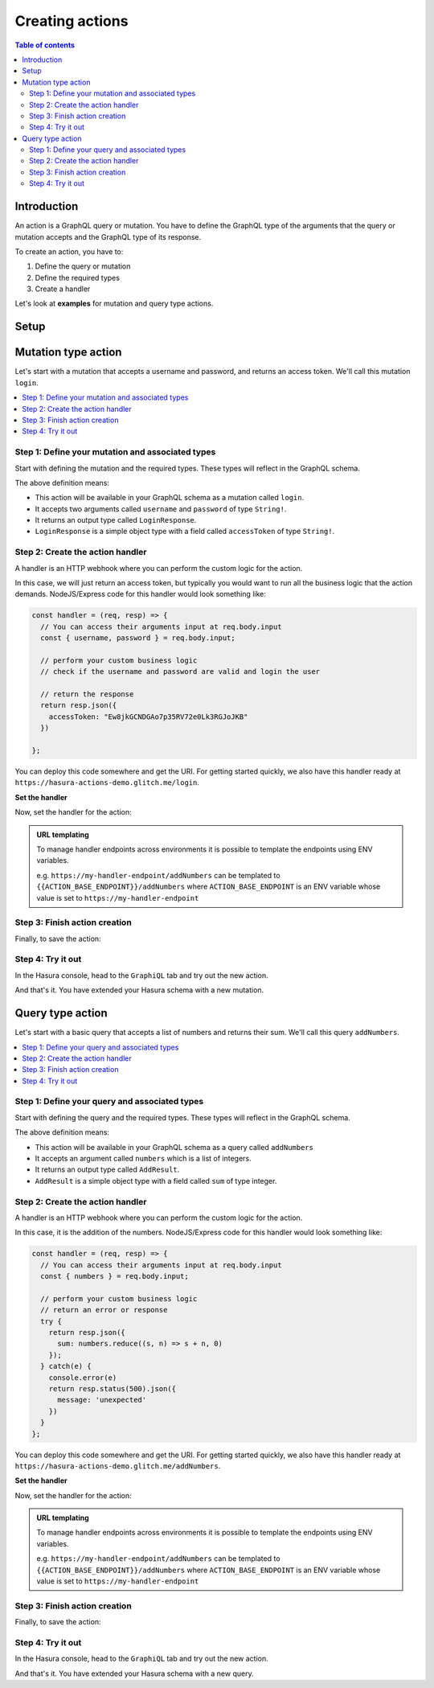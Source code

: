 .. meta::
   :description: Creating Hasura actions
   :keywords: hasura, docs, actions, create

.. _create_actions:

Creating actions
================

.. contents:: Table of contents
  :backlinks: none
  :depth: 2
  :local:

Introduction
------------

An action is a GraphQL query or mutation. You have to define the GraphQL type of the
arguments that the query or mutation accepts and the GraphQL type of its response.

To create an action, you have to:

1. Define the query or mutation
2. Define the required types
3. Create a handler

Let's look at **examples** for mutation and query type actions.

Setup
-----

.. rst-class:: api_tabs
.. tabs::

  .. tab:: Console

     There is no setup required for defining actions via the console.

  .. tab:: CLI

     :ref:`Install <install_hasura_cli>` or :ref:`update to <hasura_update-cli>`
     the latest version of Hasura CLI.

     You can either get started with an existing project or create a new project.

     **For a new project**

     .. code-block:: bash

         hasura init

     This will create a new project. You can set up your GraphQL engine endpoint
     (and admin secret if it exists) in the ``config.yaml``.

     Run ``hasura metadata export`` so that you get server's metadata into the
     ``metadata/`` directory.

     **For existing projects**

     Actions are supported only in the v2 config of the CLI. Check the ``config.yaml``
     of your Hasura project for the ``version`` key.

     If you see ``version: 1`` (or do not see a version key), upgrade to version
     2 by running:

     .. code-block:: bash

         hasura scripts update-config-v2

     Run ``hasura metadata export`` so that you get server's metadata into the
     ``metadata/`` directory.

  .. tab:: API

    There is no setup required for defining actions via the :ref:`actions metadata API <api_actions>`.

Mutation type action
--------------------

Let's start with a mutation that accepts a username and password, and returns
an access token. We'll call this mutation ``login``.

.. contents::
  :backlinks: none
  :depth: 1
  :local:

Step 1: Define your mutation and associated types
~~~~~~~~~~~~~~~~~~~~~~~~~~~~~~~~~~~~~~~~~~~~~~~~~

Start with defining the mutation and the required types. These types will reflect
in the GraphQL schema.

.. rst-class:: api_tabs
.. tabs::

  .. tab:: Console

     Go to the ``Actions`` tab on the console and click on ``Create``. This will
     take you to a page like this:

     .. thumbnail:: /img/graphql/manual/actions/mutation-action-create.png
        :alt: Console action create
        :width: 70%

     Define the action as follows in the ``Action Definition`` editor.

     .. code-block:: graphql

        type Mutation {
          login (username: String!, password: String!): LoginResponse
        }

     In the above action, we called the returning object type to be ``LoginResponse``.
     Define it in the ``New types definition`` as:

     .. code-block:: graphql

        type LoginResponse {
          accessToken: String!
        }

  .. tab:: CLI

     To create an action, run

     .. code-block:: bash

         hasura actions create login

     This will open up an editor with ``metadata/actions.graphql``. You can enter
     the action's mutation definition and the required types in this file. For your
     ``login`` mutation, replace the content of this file with the following
     and save:

     .. code-block:: graphql

        type Mutation {
          login (username: String!, password: String!): LoginResponse
        }

        type LoginResponse {
          accessToken: String!
        }

  .. tab:: API

    It is essential that the custom types used in the action are defined *beforehand* via the :ref:`set_custom_types metadata API <set_custom_types>`:

    .. code-block:: http

      POST /v1/query HTTP/1.1
      Content-Type: application/json
      X-Hasura-Role: admin

      {
        "type": "set_custom_types",
        "args": {
          "scalars": [],
          "enums": [],
          "input_objects": [],
          "objects": [
            {
              "name": "LoginResponse",
              "fields": [
                {
                  "name": "accessToken",
                  "type": "String!"
                }
              ]
            }
          ]
        }
      }

    Once the custom types are defined, we can create an action via the :ref:`create_action metadata API <create_action>`:

    .. code-block:: http

        POST /v1/query HTTP/1.1
        Content-Type: application/json
        X-Hasura-Role: admin

        {
          "type": "create_action",
          "args": {
            "name": "Login",
            "definition": {
              "kind": "synchronous",
              "type": "mutation",
              "arguments": [
                {
                  "name": "username",
                  "type": "String!"
                },
                {
                  "name": "password",
                  "type": "String!"
                }
              ],
              "output_type": "LoginResponse",
              "handler": "https://hasura-actions-demo.glitch.me/login"
            }
          }
        }

The above definition means:

* This action will be available in your GraphQL schema as a mutation called ``login``.
* It accepts two arguments called ``username`` and ``password`` of type ``String!``.
* It returns an output type called ``LoginResponse``.
* ``LoginResponse`` is a simple object type with a field called ``accessToken`` of type ``String!``.

Step 2: Create the action handler
~~~~~~~~~~~~~~~~~~~~~~~~~~~~~~~~~

A handler is an HTTP webhook where you can perform the custom logic for the
action.

In this case, we will just return an access token, but typically you would want
to run all the business logic that the action demands. NodeJS/Express code
for this handler would look something like:

.. code-block:: js

    const handler = (req, resp) => {
      // You can access their arguments input at req.body.input
      const { username, password } = req.body.input;

      // perform your custom business logic
      // check if the username and password are valid and login the user

      // return the response
      return resp.json({
        accessToken: "Ew8jkGCNDGAo7p35RV72e0Lk3RGJoJKB"
      })

    };

You can deploy this code somewhere and get the URI. For getting started quickly, we
also have this handler ready at ``https://hasura-actions-demo.glitch.me/login``.

**Set the handler**

Now, set the handler for the action:

.. rst-class:: api_tabs
.. tabs::

  .. tab:: Console

     Set the value of the ``handler`` field to the above endpoint.

  .. tab:: CLI

    Go to ``metadata/actions.yaml``. You must see a handler like ``http://localhost:3000`` or ``http://host.docker.internal:3000`` under the action named ``login``. This is a default value taken from ``config.yaml``. 
    Update the ``handler`` to the above endpoint.

  .. tab:: API

    The action handler must be set when creating an action via the :ref:`create_action metadata API <create_action>`.

    It can be updated later by using the :ref:`update_action metadata API <update_action>`.

.. admonition:: URL templating

  To manage handler endpoints across environments it is possible to template
  the endpoints using ENV variables.

  e.g. ``https://my-handler-endpoint/addNumbers`` can be templated to ``{{ACTION_BASE_ENDPOINT}}/addNumbers``
  where ``ACTION_BASE_ENDPOINT`` is an ENV variable whose value is set to ``https://my-handler-endpoint``

Step 3: Finish action creation
~~~~~~~~~~~~~~~~~~~~~~~~~~~~~~

Finally, to save the action:

.. rst-class:: api_tabs
.. tabs::

  .. tab:: Console

    Hit ``Create``.

  .. tab:: CLI

    Run ``hasura metadata apply``.

  .. tab:: API

    An action will be created when sending a request to the :ref:`create_action metadata API <create_action>`.

Step 4: Try it out
~~~~~~~~~~~~~~~~~~

In the Hasura console, head to the ``GraphiQL`` tab and try out the new action.

.. graphiql::
  :view_only:
  :query:
    mutation {
      login (username: "jondoe", password: "mysecretpassword") {
        accessToken
      }
    }
  :response:
    {
      "data": {
        "login": {
          "accessToken": "Ew8jkGCNDGAo7p35RV72e0Lk3RGJoJKB"
        }
      }
    }

And that's it. You have extended your Hasura schema with a new mutation.

Query type action
-----------------

Let's start with a basic query that accepts a list of numbers and returns
their sum. We'll call this query ``addNumbers``.

.. contents::
  :backlinks: none
  :depth: 1
  :local:


Step 1: Define your query and associated types
~~~~~~~~~~~~~~~~~~~~~~~~~~~~~~~~~~~~~~~~~~~~~~

Start with defining the query and the required types. These types will reflect in
the GraphQL schema.

.. rst-class:: api_tabs
.. tabs::

  .. tab:: Console

     Go to the ``Actions`` tab on the console and click on ``Create``. This will
     take you to a page like this:

     .. thumbnail:: /img/graphql/manual/actions/query-action-create.png
        :alt: Console action create
        :width: 70%

     Define the action as follows in the ``Action Definition`` editor.

     .. code-block:: graphql

        type Query {
          addNumbers (numbers: [Int]): AddResult
        }

     In the above action, we called the returning object type to be ``AddResult``.
     Define it in the ``New types definition`` as:

     .. code-block:: graphql

        type AddResult {
          sum: Int
        }

  .. tab:: CLI

     To create an action, run

     .. code-block:: bash

         hasura actions create addNumbers

     This will open up an editor with ``metadata/actions.graphql``. You can enter
     the action's query definition and the required types in this file. For your
     ``addNumbers`` query, replace the content of this file with the following
     and save:

     .. code-block:: graphql

        type Query {
          addNumbers (numbers: [Int]): AddResult
        }

        type AddResult {
          sum: Int
        }

  .. tab:: API

    It is essential that the custom types used in the action are defined *beforehand* via the :ref:`set_custom_types metadata API <set_custom_types>`:

    .. code-block:: http

      POST /v1/query HTTP/1.1
      Content-Type: application/json
      X-Hasura-Role: admin

      {
        "type": "set_custom_types",
        "args": {
          "scalars": [],
          "enums": [],
          "input_objects": [],
          "objects": [
            {
              "name": "AddResult",
              "fields": [
                {
                  "name": "sum",
                  "type": "Int!"
                }
              ]
            }
          ]
        }
      }

    Once the custom types are defined, we can create an action via the :ref:`create_action metadata API <create_action>`:

    .. code-block:: http

        POST /v1/query HTTP/1.1
        Content-Type: application/json
        X-Hasura-Role: admin

        {
          "type":"create_action",
            "args": {
              "name":"addNumbers",
              "definition": {
                "kind":"synchronous",
                "type": "query",
                "arguments":[
                  {
                    "name":"numbers",
                    "type":"[Int]!"
                  }
                ],
                "output_type":"AddResult",
                "handler":"https://hasura-actions-demo.glitch.me/addNumbers"
            }
          }
        }

The above definition means:

* This action will be available in your GraphQL schema as a query called ``addNumbers``
* It accepts an argument called ``numbers`` which is a list of integers.
* It returns an output type called ``AddResult``.
* ``AddResult`` is a simple object type with a field called ``sum`` of type integer.

Step 2: Create the action handler
~~~~~~~~~~~~~~~~~~~~~~~~~~~~~~~~~

A handler is an HTTP webhook where you can perform the custom logic for the
action.

In this case, it is the addition of the numbers. NodeJS/Express code
for this handler would look something like:

.. code-block:: js

    const handler = (req, resp) => {
      // You can access their arguments input at req.body.input
      const { numbers } = req.body.input;

      // perform your custom business logic
      // return an error or response
      try {
        return resp.json({
          sum: numbers.reduce((s, n) => s + n, 0)
        });
      } catch(e) {
        console.error(e)
        return resp.status(500).json({
          message: 'unexpected'
        })
      }
    };

You can deploy this code somewhere and get the URI. For getting started quickly, we
also have this handler ready at ``https://hasura-actions-demo.glitch.me/addNumbers``.

**Set the handler**

Now, set the handler for the action:

.. rst-class:: api_tabs
.. tabs::

  .. tab:: Console

     Set the value of the ``handler`` field to the above endpoint.

  .. tab:: CLI

     Go to ``metadata/actions.yaml``. You must see a handler like ``http://localhost:3000``
     or ``http://host.docker.internal:3000`` under the action named ``addNumbers``.
     This is a default value taken from ``config.yaml``.

     Update the ``handler`` to the above endpoint.

  .. tab:: API

    The action handler must be set when creating an action via the Once the custom types are defined, we can create an action via the :ref:`create_action metadata API <create_action>`.

    It can be updated later by using the :ref:`update_action metadata API <update_action>`.

.. admonition:: URL templating

  To manage handler endpoints across environments it is possible to template
  the endpoints using ENV variables.

  e.g. ``https://my-handler-endpoint/addNumbers`` can be templated to ``{{ACTION_BASE_ENDPOINT}}/addNumbers``
  where ``ACTION_BASE_ENDPOINT`` is an ENV variable whose value is set to ``https://my-handler-endpoint``

Step 3: Finish action creation
~~~~~~~~~~~~~~~~~~~~~~~~~~~~~~

Finally, to save the action:

.. rst-class:: api_tabs
.. tabs::

  .. tab:: Console

     Hit ``Create``.

  .. tab:: CLI

     Run ``hasura metadata apply``.

  .. tab:: API

    An action will be created when sending a request to the :ref:`create_action metadata API <create_action>`.


Step 4: Try it out
~~~~~~~~~~~~~~~~~~

In the Hasura console, head to the ``GraphiQL`` tab and try out the new action.

.. graphiql::
  :view_only:
  :query:
    query {
      addNumbers(numbers: [1, 2, 3, 4]) {
        sum
      }
    }
  :response:
    {
      "data": {
        "addNumbers": {
          "sum": 10
        }
      }
    }

And that's it. You have extended your Hasura schema with a new query.
